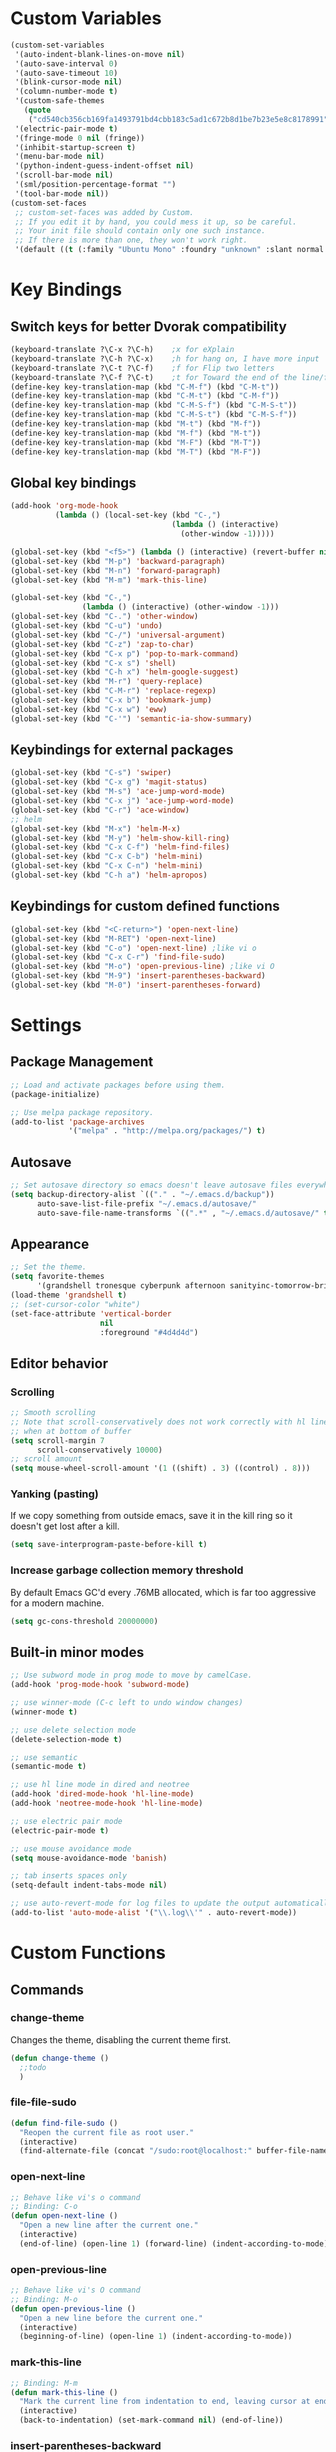 * Custom Variables
#+BEGIN_SRC emacs-lisp
(custom-set-variables
 '(auto-indent-blank-lines-on-move nil)
 '(auto-save-interval 0)
 '(auto-save-timeout 10)
 '(blink-cursor-mode nil)
 '(column-number-mode t)
 '(custom-safe-themes
   (quote
    ("cd540cb356cb169fa1493791bd4cbb183c5ad1c672b8d1be7b23e5e8c8178991" "bc40f613df8e0d8f31c5eb3380b61f587e1b5bc439212e03d4ea44b26b4f408a" "3c83b3676d796422704082049fc38b6966bcad960f896669dfc21a7a37a748fa" "c74e83f8aa4c78a121b52146eadb792c9facc5b1f02c917e3dbb454fca931223" "c5a044ba03d43a725bd79700087dea813abcb6beb6be08c7eb3303ed90782482" "6a37be365d1d95fad2f4d185e51928c789ef7a4ccf17e7ca13ad63a8bf5b922f" "756597b162f1be60a12dbd52bab71d40d6a2845a3e3c2584c6573ee9c332a66e" default)))
 '(electric-pair-mode t)
 '(fringe-mode 0 nil (fringe))
 '(inhibit-startup-screen t)
 '(menu-bar-mode nil)
 '(python-indent-guess-indent-offset nil)
 '(scroll-bar-mode nil)
 '(sml/position-percentage-format "")
 '(tool-bar-mode nil))
(custom-set-faces
 ;; custom-set-faces was added by Custom.
 ;; If you edit it by hand, you could mess it up, so be careful.
 ;; Your init file should contain only one such instance.
 ;; If there is more than one, they won't work right.
 '(default ((t (:family "Ubuntu Mono" :foundry "unknown" :slant normal :weight normal :height 151 :width normal)))))
#+END_SRC
* Key Bindings
** Switch keys for better Dvorak compatibility
#+BEGIN_SRC emacs-lisp
(keyboard-translate ?\C-x ?\C-h)	;x for eXplain
(keyboard-translate ?\C-h ?\C-x)	;h for hang on, I have more input
(keyboard-translate ?\C-t ?\C-f)	;f for Flip two letters
(keyboard-translate ?\C-f ?\C-t)	;t for Toward the end of the line/file
(define-key key-translation-map (kbd "C-M-f") (kbd "C-M-t"))
(define-key key-translation-map (kbd "C-M-t") (kbd "C-M-f"))
(define-key key-translation-map (kbd "C-M-S-f") (kbd "C-M-S-t"))
(define-key key-translation-map (kbd "C-M-S-t") (kbd "C-M-S-f"))
(define-key key-translation-map (kbd "M-t") (kbd "M-f"))
(define-key key-translation-map (kbd "M-f") (kbd "M-t"))
(define-key key-translation-map (kbd "M-F") (kbd "M-T"))
(define-key key-translation-map (kbd "M-T") (kbd "M-F"))
#+END_SRC

** Global key bindings
#+BEGIN_SRC emacs-lisp
(add-hook 'org-mode-hook
          (lambda () (local-set-key (kbd "C-,")
                                    (lambda () (interactive)
                                      (other-window -1)))))

(global-set-key (kbd "<f5>") (lambda () (interactive) (revert-buffer nil t)))
(global-set-key (kbd "M-p") 'backward-paragraph)
(global-set-key (kbd "M-n") 'forward-paragraph)
(global-set-key (kbd "M-m") 'mark-this-line)

(global-set-key (kbd "C-,")
                (lambda () (interactive) (other-window -1)))
(global-set-key (kbd "C-.") 'other-window)
(global-set-key (kbd "C-u") 'undo)
(global-set-key (kbd "C-/") 'universal-argument)
(global-set-key (kbd "C-z") 'zap-to-char)
(global-set-key (kbd "C-x p") 'pop-to-mark-command)
(global-set-key (kbd "C-x s") 'shell)
(global-set-key (kbd "C-h x") 'helm-google-suggest)
(global-set-key (kbd "M-r") 'query-replace)
(global-set-key (kbd "C-M-r") 'replace-regexp)
(global-set-key (kbd "C-x b") 'bookmark-jump)
(global-set-key (kbd "C-x w") 'eww)
(global-set-key (kbd "C-'") 'semantic-ia-show-summary)
#+END_SRC

** Keybindings for external packages
#+BEGIN_SRC emacs-lisp
(global-set-key (kbd "C-s") 'swiper)
(global-set-key (kbd "C-x g") 'magit-status)
(global-set-key (kbd "M-s") 'ace-jump-word-mode)
(global-set-key (kbd "C-x j") 'ace-jump-word-mode)
(global-set-key (kbd "C-r") 'ace-window)
;; helm
(global-set-key (kbd "M-x") 'helm-M-x)
(global-set-key (kbd "M-y") 'helm-show-kill-ring)
(global-set-key (kbd "C-x C-f") 'helm-find-files)
(global-set-key (kbd "C-x C-b") 'helm-mini)
(global-set-key (kbd "C-x C-n") 'helm-mini)
(global-set-key (kbd "C-h a") 'helm-apropos)
#+END_SRC

** Keybindings for custom defined functions
#+BEGIN_SRC emacs-lisp
(global-set-key (kbd "<C-return>") 'open-next-line)
(global-set-key (kbd "M-RET") 'open-next-line)
(global-set-key (kbd "C-o") 'open-next-line) ;like vi o
(global-set-key (kbd "C-x C-r") 'find-file-sudo)
(global-set-key (kbd "M-o") 'open-previous-line) ;like vi O
(global-set-key (kbd "M-9") 'insert-parentheses-backward)
(global-set-key (kbd "M-0") 'insert-parentheses-forward)
#+END_SRC

* Settings
** Package Management
#+BEGIN_SRC emacs-lisp
;; Load and activate packages before using them.
(package-initialize)

;; Use melpa package repository.
(add-to-list 'package-archives
             '("melpa" . "http://melpa.org/packages/") t)
#+END_SRC
** Autosave
#+BEGIN_SRC emacs-lisp
;; Set autosave directory so emacs doesn't leave autosave files everywhere.
(setq backup-directory-alist `(("." . "~/.emacs.d/backup"))
      auto-save-list-file-prefix "~/.emacs.d/autosave/"
      auto-save-file-name-transforms `((".*" , "~/.emacs.d/autosave/" t)))
#+END_SRC
** Appearance
#+BEGIN_SRC emacs-lisp
;; Set the theme.
(setq favorite-themes
      '(grandshell tronesque cyberpunk afternoon sanityinc-tomorrow-bright  deeper-blue material sanityinc-tomorrow-blue soothe))
(load-theme 'grandshell t)
;; (set-cursor-color "white")
(set-face-attribute 'vertical-border
                    nil
                    :foreground "#4d4d4d")
#+END_SRC
** Editor behavior
*** Scrolling
#+BEGIN_SRC emacs-lisp
;; Smooth scrolling
;; Note that scroll-conservatively does not work correctly with hl line mode
;; when at bottom of buffer
(setq scroll-margin 7
      scroll-conservatively 10000)
;; scroll amount
(setq mouse-wheel-scroll-amount '(1 ((shift) . 3) ((control) . 8)))
#+END_SRC

*** Yanking (pasting)
If we copy something from outside emacs, save it in the kill ring so it doesn't get lost after a kill.
#+BEGIN_SRC emacs-lisp
(setq save-interprogram-paste-before-kill t)
#+END_SRC

*** Increase garbage collection memory threshold
By default Emacs GC'd every .76MB allocated, which is far too aggressive for a modern machine.
#+BEGIN_SRC emacs-lisp
(setq gc-cons-threshold 20000000)
#+END_SRC

** Built-in minor modes
#+BEGIN_SRC emacs-lisp
;; Use subword mode in prog mode to move by camelCase.
(add-hook 'prog-mode-hook 'subword-mode)

;; use winner-mode (C-c left to undo window changes)
(winner-mode t)

;; use delete selection mode
(delete-selection-mode t)

;; use semantic
(semantic-mode t)

;; use hl line mode in dired and neotree
(add-hook 'dired-mode-hook 'hl-line-mode)
(add-hook 'neotree-mode-hook 'hl-line-mode)

;; use electric pair mode
(electric-pair-mode t)

;; use mouse avoidance mode
(setq mouse-avoidance-mode 'banish)

;; tab inserts spaces only
(setq-default indent-tabs-mode nil)

;; use auto-revert-mode for log files to update the output automatically
(add-to-list 'auto-mode-alist '("\\.log\\'" . auto-revert-mode))
#+END_SRC
* Custom Functions
** Commands
*** change-theme
Changes the theme, disabling the current theme first.
#+BEGIN_SRC emacs-lisp
(defun change-theme ()
  ;;todo
  )
#+END_SRC
*** file-file-sudo
#+BEGIN_SRC emacs-lisp
(defun find-file-sudo ()
  "Reopen the current file as root user."
  (interactive)
  (find-alternate-file (concat "/sudo:root@localhost:" buffer-file-name)))
#+END_SRC

*** open-next-line
#+BEGIN_SRC emacs-lisp
;; Behave like vi's o command
;; Binding: C-o
(defun open-next-line ()
  "Open a new line after the current one."
  (interactive)
  (end-of-line) (open-line 1) (forward-line) (indent-according-to-mode))
#+END_SRC

*** open-previous-line
#+BEGIN_SRC emacs-lisp
;; Behave like vi's O command
;; Binding: M-o
(defun open-previous-line ()
  "Open a new line before the current one."
  (interactive)
  (beginning-of-line) (open-line 1) (indent-according-to-mode))
#+END_SRC

*** mark-this-line
#+BEGIN_SRC emacs-lisp
;; Binding: M-m
(defun mark-this-line ()
  "Mark the current line from indentation to end, leaving cursor at end."
  (interactive)
  (back-to-indentation) (set-mark-command nil) (end-of-line))
#+END_SRC

*** insert-parentheses-backward
#+BEGIN_SRC emacs-lisp
(defun insert-parentheses-backward ()
  "Insert parentheses around the sexp near point. Move parentheses backward by
          sexp if used repeatedly. Keycode 40 = (, 41 = )"
  (interactive)
  (cond ((string-match-p "\\\w" (char-to-string (char-after)))
         (forward-char) (insert-parentheses-backward))
        ((equal (char-before) 41)
         (backward-sexp) (insert-parentheses-backward))
        ((equal (char-after) 40)
         (if (equal (char-before) 40)
             (list (backward-char) (insert-parentheses 1))
           (delete-char 1) (backward-sexp) (insert-char 40) (backward-char)))
        ((equal (char-before) 40)
         (insert-parentheses 1) (backward-char))
        ((string-match-p "\\^_\W" (char-to-string (char-before)))
         (insert-parentheses 1) (backward-char))
        ((string-match-p "\\^_\W" (char-to-string (char-after)))
         (forward-char) (insert-parentheses 1) (backward-char))
        (t (backward-sexp) (insert-parentheses 1) (backward-char))))
#+END_SRC
*** insert-parentheses-forward
#+BEGIN_SRC emacs-lisp
(defun insert-parentheses-forward ()
  "Insert parentheses around the sexp around point. Move parentheses forward by
       sexp if used repeatedly. Keycode 40 = (, 41 = )"
  (interactive)
  (cond ((equal (char-before) 41)
         (if (equal (char-after) 41)
             (list (forward-char) (insert-parentheses-forward))
           (delete-char -1) (forward-sexp) (insert-char 41)))
        ((equal (char-after) 40)
         (forward-sexp) (insert-parentheses-forward))
        ((equal (char-before) 40)
         (insert-parentheses 1) (forward-sexp) (forward-char))
        ((string-match-p "\\^_\W" (char-to-string (char-before)))
         (insert-parentheses 1) (forward-sexp) (forward-char))
        ((string-match-p "\\^_\W" (char-to-string (char-after)))
         (backward-sexp) (insert-parentheses 1) (forward-sexp) (forward-char))
        (t (backward-sexp) (insert-parentheses 1)
           (forward-sexp) (forward-char))))
#+END_SRC
*** correct-exponent-formatting-in-region
#+BEGIN_SRC emacs-lisp
(defun correct-exponent-formatting-in-region (start end)
  "When yanking formatted text, the formatting of exponents will be lost,
      appearing as regular numbers instead. This function adds carets to properly
     denote that they are exponents, including exponents of parenthetical
      expressions. This function assumes that the input variable is never an
    exponent itself."
  (interactive "*r")
  (save-excursion
    (save-restriction
      (let ((character (read-string "Enter variable to add carets around: ")))

        (narrow-to-region start end)
        (goto-char (point-min))
        (while (re-search-forward (concat "[" character ")]") nil t)
          (when (looking-at-p "[[:digit:]]") (insert "^")))))))
#+END_SRC
* Packages
** Ace jump mode
** Ace window
#+BEGIN_SRC emacs-lisp
(setq aw-background t)
#+END_SRC

** Auto indent mode
#+BEGIN_SRC emacs-lisp
;; use auto indent mode
(auto-indent-global-mode t)
(setq auto-indent-assign-indent-level 2)
#+END_SRC

** Column enforce mode
Use column enforce mode to mark text past column 80.
#+BEGIN_SRC emacs-lisp
(add-hook 'prog-mode-hook 'column-enforce-mode)
#+END_SRC

** Company mode
Use company mode for text and code completion.	There should be no delay  completion pop up.
#+BEGIN_SRC emacs-lisp
(global-company-mode)
(add-to-list 'company-backends 'company-anaconda)
(setq company-idle-delay 0.15)
#+END_SRC

The dabbrev backends should only look for candidates in buffers with the same major mode.
#+BEGIN_SRC emacs-lisp
(setq company-dabbrev-other-buffers t)
(setq company-dabbrev-code-other-buffers t)
#+END_SRC

Autocomplete should preserve the original case as much as possible.
#+BEGIN_SRC emacs-lisp
(setq company-dabbrev-downcase nil)
(setq company-dabbrev-ignore-case nil)
#+END_SRC

** Eww lnum
#+BEGIN_SRC emacs-lisp
(eval-after-load "eww"
  '(progn (define-key eww-mode-map "t" 'eww-lnum-follow)
          (define-key eww-mode-map "T" 'eww-lnum-universal)
          (define-key eww-mode-map "j" 'next-line)
          (define-key eww-mode-map "k" 'previous-line)))
#+END_SRC

** Flycheck
#+BEGIN_SRC emacs-lisp
;; Use flycheck for syntax checking.
(add-hook 'after-init-hook 'global-flycheck-mode) ;start with emacs
#+END_SRC

** Helm
#+BEGIN_SRC emacs-lisp
(helm-mode t)
#+END_SRC
*** Swap <tab> and C-z in helm buffers
#+BEGIN_SRC emacs-lisp
(define-key helm-map (kbd "TAB") 'helm-execute-persistent-action)
(define-key helm-map (kbd "C-z") 'helm-select-action)
#+END_SRC
*** Make helm buffers appear on the bottom half of the window
#+BEGIN_SRC emacs-lisp
(setq helm-split-window-in-side-p t)
(setq helm-split-window-default-side 'below)
#+END_SRC
*** Use fuzzy matching with helm-apropos
#+BEGIN_SRC emacs-lisp
(setq helm-apropos-fuzzy-match t)
#+END_SRC

** Magit
#+BEGIN_SRC emacs-lisp
(setq magit-last-seen-setup-instructions "1.4.0")
#+END_SRC
** Neotree
#+BEGIN_SRC emacs-lisp
(setq neo-keymap-style 'concise)
#+END_SRC

** Smart mode line
#+BEGIN_SRC emacs-lisp
;; Use smart mode line.
(sml/setup)
(sml/apply-theme 'respectful)
(setq rm-blacklist '(" ," 	; Subword mode
                     " 80col"		; Column enforce mode
                     " company"	; Company mode
                     " Helm"		; Helm mode
                     " AI"		; Auto indent mode
                     " MRev"		; Magit auto revert mode
                     " yas"		; Yasnippet
                     " WLR"		; Whole line or region mode
                     " FlyC-"		; Flycheck (no errors)
                     " Ind"		; Org indent mode
                     " WSC"          ; Whitespace cleanup
                     " WSC!"         ; Whitespace cleanup
                     " ⛓"            ; Shackle
                     " Abbrev"))
#+END_SRC

** Shackle
Make help buffers appear as popups above the minibuffer.
#+BEGIN_SRC emacs-lisp
(shackle-mode t)
(setq shackle-rules
      '(("*Help*" :align below :ratio 0.4)))
#+END_SRC

** Swiper
#+BEGIN_SRC emacs-lisp
(setq ivy-on-del-error-function nil)
#+END_SRC

** Whitespace cleanup
#+BEGIN_SRC emacs-lisp
(global-whitespace-cleanup-mode t)
#+END_SRC
** Whole line or region
#+BEGIN_SRC emacs-lisp
;; use whole line or region so C-w and M-w without selection deletes
;; the line. When yanking, it places it as a line
(whole-line-or-region-mode t)
#+END_SRC

** Yasnippet
#+BEGIN_SRC emacs-lisp
;; use yasnippet
(setq yas-snippet-dirs '("~/.emacs.d/snippets"))
(yas-global-mode t) ;; Activate global mode before defining keys
#+END_SRC

Yasnippet blocks shell tab completion, so disable it in comint and term modes.
#+BEGIN_SRC emacs-lisp
(add-hook 'comint-mode-hook (lambda () (yas-minor-mode -1)))
(add-hook 'term-mode-hook (lambda () (yas-minor-mode -1)))
#+END_SRC

** RPG mode
#+BEGIN_SRC emacs-lisp
;; use rpg-mode
;; (add-to-list 'load-path "/home/nivekuil/code/rpg-mode/")
;; (require 'rpg-mode)
;; (rpg-mode)
#+END_SRC
* Major Mode Settings
** Assembly
Configuration for SPARC assembly. Use ! as the comment char and use tabs.
#+BEGIN_SRC emacs-lisp
(setq asm-comment-char 33)
(setq asm-mode-hook
      (lambda ()
        (setq indent-tabs-mode t)
        (add-hook 'before-save-hook
                  (lambda () (tabify (point-min) (point-max))) nil t)))
#+END_SRC

** Comint
#+BEGIN_SRC emacs-lisp
(add-hook 'comint-mode-hook (lambda ()
                              (set (make-local-variable 'scroll-margin) 0)))
(setq shell-file-name "bash")

(setq comint-prompt-read-only t)
#+END_SRC

** Eww
#+BEGIN_SRC emacs-lisp
(eval-after-load "eww"
  '(progn (define-key eww-mode-map "n" 'next-line)
          (define-key eww-mode-map "m" 'eww-follow-link)
          (define-key eww-mode-map "p" 'previous-line)
          (define-key eww-mode-map "N" 'eww-next-url)
          (define-key eww-mode-map "P" 'eww-previou1rs-url)))
#+END_SRC

** ERC
Autojoin channels in ERC
#+BEGIN_SRC emacs-lisp
(setq erc-autojoin-channels-alist
      '(("freenode.net" "#emacs" "#archlinux")))
#+END_SRC

** Help
#+BEGIN_SRC emacs-lisp
(add-hook 'help-mode-hook 'visual-line-mode)
#+END_SRC

** Org
#+BEGIN_SRC emacs-lisp
(add-hook 'org-mode-hook 'visual-line-mode)
(setq org-latex-create-formula-image-program 'imagemagick)
#+END_SRC

** Javascript/HTML/CSS
#+BEGIN_SRC emacs-lisp
;; use js2 mode for editing .js files
(add-to-list 'auto-mode-alist '("\\.js$" . js2-mode))
;; Use skewer mode which allows real time preview
(add-hook 'js2-mode-hook 'skewer-mode)
(add-hook 'css-mode-hook 'skewer-css-mode)
(add-hook 'html-mode-hook 'skewer-html-mode)
#+END_SRC

** Python
#+BEGIN_SRC emacs-lisp
(add-hook 'python-mode-hook 'anaconda-mode)
#+END_SRC

** Term
Set scroll margin in terminal to 0.
#+BEGIN_SRC emacs-lisp
(add-hook 'term-mode-hook (lambda ()
                            (set (make-local-variable 'scroll-margin) 0)))
#+END_SRC

* Other
#+BEGIN_SRC emacs-lisp
(defun do-on-startup-graphical ()
  "Stuff to do after the init file is loaded."
  (neotree)
  (other-window 1)
  (split-window-horizontally)
  (setq frame-title-format 'mode-line-format)
  (server-start))
(defun do-on-startup-terminal ()
  (split-window-horizontally))
(if (display-graphic-p) (add-hook 'after-init-hook 'do-on-startup-graphical)
  (add-hook 'after-init-hook 'do-on-startup-terminal))
#+END_SRC
